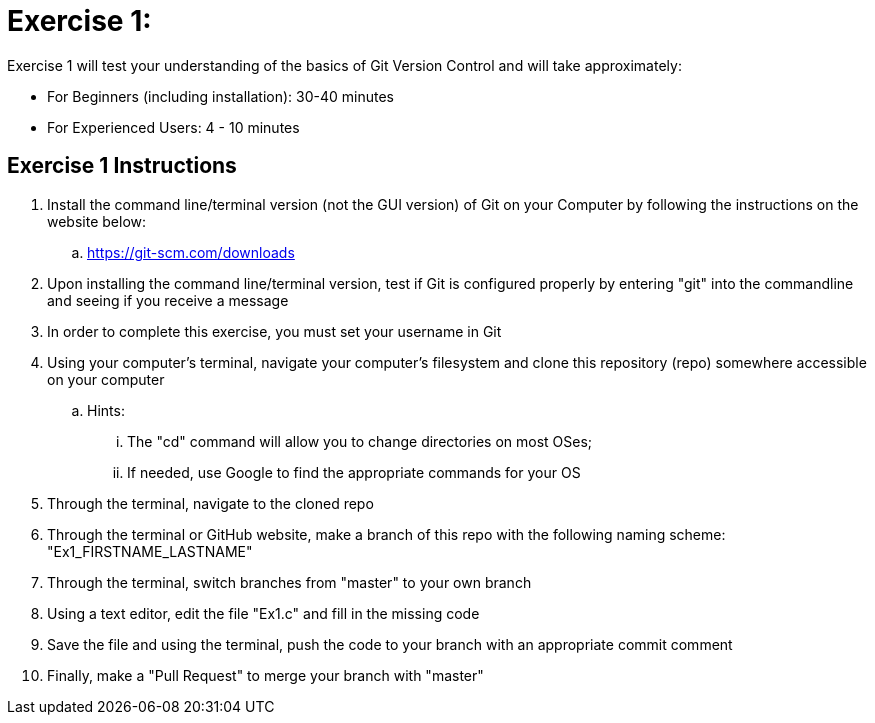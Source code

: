 = Exercise 1:

Exercise 1 will test your understanding of the basics of Git Version Control and will take approximately:


  * For Beginners (including installation): 30-40 minutes
  * For Experienced Users: 4 - 10 minutes
  

== Exercise 1 Instructions

. Install the command line/terminal version (not the GUI version) of Git on your Computer by following the instructions on the website below:


  .. https://git-scm.com/downloads
  
. Upon installing the command line/terminal version, test if Git is configured properly by entering "git" into the commandline and seeing if you receive a message

. In order to complete this exercise, you must set your username in Git
  
. Using your computer's terminal, navigate your computer's filesystem and clone this repository (repo) somewhere accessible on your computer
 
 .. Hints: 
 ... The "cd" command will allow you to change directories on most OSes; 
 ... If needed, use Google to find the appropriate commands for your OS
 
 
. Through the terminal, navigate to the cloned repo

. Through the terminal or GitHub website, make a branch of this repo with the following naming scheme: "Ex1_FIRSTNAME_LASTNAME"

. Through the terminal, switch branches from "master" to your own branch

. Using a text editor, edit the file "Ex1.c" and fill in the missing code

. Save the file and using the terminal, push the code to your branch with an appropriate commit comment

. Finally, make a "Pull Request" to merge your branch with "master"
